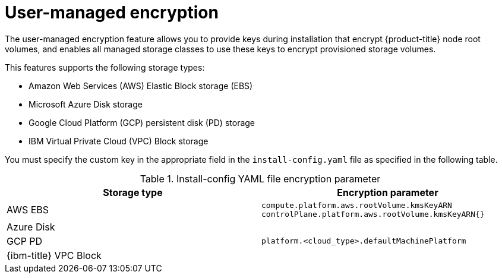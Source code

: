 // Module included in the following assemblies:
//
// storage/container_storage_interface/persistent-storage-csi-azure.adoc
// storage/container_storage_interface/persistent-storage-csi-ebs.adoc
// storage/container_storage_interface/persistent-storage-csi-gcp-pd.adoc

:_mod-docs-content-type: CONCEPT
[id="byok_{context}"]
= User-managed encryption

The user-managed encryption feature allows you to provide keys during installation that encrypt {product-title} node root volumes, and enables all managed storage classes to use these keys to encrypt provisioned storage volumes.

This features supports the following storage types:

* Amazon Web Services (AWS) Elastic Block storage (EBS)

* Microsoft Azure Disk storage

* Google Cloud Platform (GCP) persistent disk (PD) storage

* IBM Virtual Private Cloud (VPC) Block storage

You must specify the custom key in the appropriate field in the `install-config.yaml` file as specified in the following table.

.Install-config YAML file encryption parameter
[cols="2",options="header"]
|===
|Storage type
|Encryption parameter
|AWS EBS
|`compute.platform.aws.rootVolume.kmsKeyARN`
`controlPlane.platform.aws.rootVolume.kmsKeyARN{}`
|Azure Disk
.3+.^| `platform.<cloud_type>.defaultMachinePlatform`
|GCP PD
|{ibm-title} VPC Block
|===
